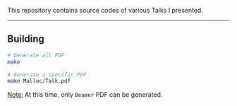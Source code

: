 This repository contains source codes of various Talks I presented. 

-----

** Building

#+BEGIN_SRC sh
# Generate all PDF
make

# Generate a specific PDF
make Malloc/Talk.pdf
#+END_SRC


_Note:_ At this time, only ~Beamer~ PDF can be generated.
